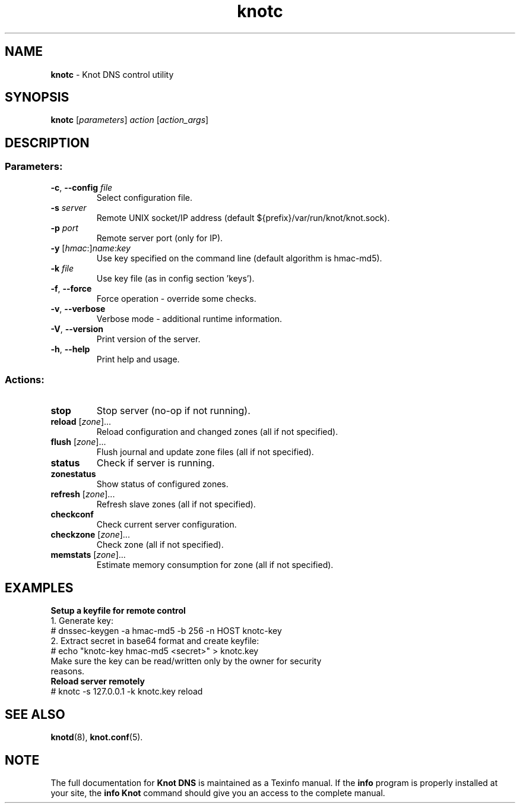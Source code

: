 .TH knotc "8" "2015-04-10" "CZ.NIC Labs" "Knot DNS, version 1.6.3-rosedb"
.SH NAME
.B knotc
\- Knot DNS control utility
.SH SYNOPSIS
.B knotc
[\fIparameters\fR] \fIaction\fR [\fIaction_args\fR]
.SH DESCRIPTION
.SS "Parameters:"
.TP
\fB\-c\fR, \fB\-\-config\fR \fIfile\fR
Select configuration file.
.TP
\fB\-s\fR \fIserver\fR
Remote UNIX socket/IP address (default ${prefix}/var/run/knot/knot.sock).
.TP
\fB\-p\fR \fIport\fR
Remote server port (only for IP).
.TP
\fB\-y\fR [\fIhmac\fR:]\fIname\fR:\fIkey\fR
Use key specified on the command line (default algorithm is hmac\-md5).
.TP
\fB\-k\fR \fIfile\fR
Use key file (as in config section 'keys').
.TP
\fB\-f\fR, \fB\-\-force\fR
Force operation \- override some checks.
.TP
\fB\-v\fR, \fB\-\-verbose\fR
Verbose mode \- additional runtime information.
.TP
\fB\-V\fR, \fB\-\-version\fR
Print version of the server.
.TP
\fB\-h\fR, \fB\-\-help\fR
Print help and usage.
.SS "Actions:"
.TP
\fBstop\fR
Stop server (no\-op if not running).
.TP
\fBreload\fR [\fIzone\fR]...
Reload configuration and changed zones (all if not specified).
.TP
\fBflush\fR [\fIzone\fR]...
Flush journal and update zone files (all if not specified).
.TP
\fBstatus\fR
Check if server is running.
.TP
\fBzonestatus\fR
Show status of configured zones.
.TP
\fBrefresh\fR [\fIzone\fR]...
Refresh slave zones (all if not specified).
.TP
\fBcheckconf\fR
Check current server configuration.
.TP
\fBcheckzone\fR [\fIzone\fR]...
Check zone (all if not specified).
.TP
\fBmemstats\fR [\fIzone\fR]...
Estimate memory consumption for zone (all if not specified).
.SH EXAMPLES
.TP
.B Setup a keyfile for remote control
.TP
1. Generate key:
.TP
# dnssec\-keygen \-a hmac\-md5 \-b 256 \-n HOST knotc\-key
.TP
2. Extract secret in base64 format and create keyfile:
.TP
# echo "knotc\-key hmac\-md5 <secret>" > knotc.key
.TP
Make sure the key can be read/written only by the owner for security reasons.
.TP
.B Reload server remotely
.TP
# knotc \-s 127.0.0.1 \-k knotc.key reload
.SH "SEE ALSO"
.BR knotd (8),
.BR knot.conf (5).
.SH NOTE
The full documentation for \fBKnot DNS\fR is maintained
as a Texinfo manual. If the \fBinfo\fR program is properly
installed at your site, the \fBinfo\ Knot\fR command should
give you an access to the complete manual.
